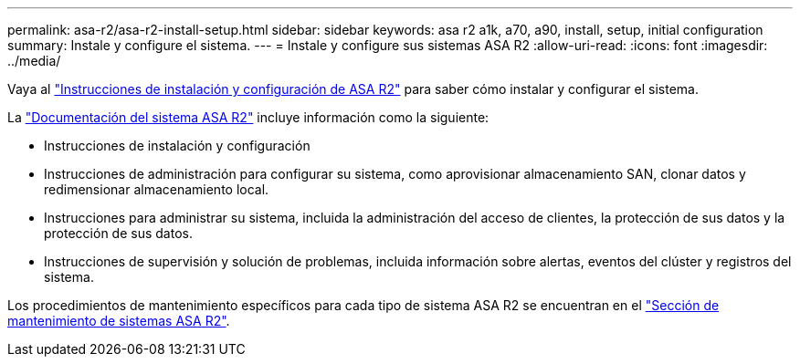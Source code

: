 ---
permalink: asa-r2/asa-r2-install-setup.html 
sidebar: sidebar 
keywords: asa r2 a1k, a70, a90, install, setup, initial configuration 
summary: Instale y configure el sistema. 
---
= Instale y configure sus sistemas ASA R2
:allow-uri-read: 
:icons: font
:imagesdir: ../media/


[role="lead"]
Vaya al https://docs.netapp.com/us-en/asa-r2/install-setup/install-setup-workflow.html["Instrucciones de instalación y configuración de ASA R2"^] para saber cómo instalar y configurar el sistema.

La https://docs.netapp.com/us-en/asa-r2/index.html["Documentación del sistema ASA R2"^] incluye información como la siguiente:

* Instrucciones de instalación y configuración
* Instrucciones de administración para configurar su sistema, como aprovisionar almacenamiento SAN, clonar datos y redimensionar almacenamiento local.
* Instrucciones para administrar su sistema, incluida la administración del acceso de clientes, la protección de sus datos y la protección de sus datos.
* Instrucciones de supervisión y solución de problemas, incluida información sobre alertas, eventos del clúster y registros del sistema.


Los procedimientos de mantenimiento específicos para cada tipo de sistema ASA R2 se encuentran en el link:../asa-r2-landing-maintain/index.html["Sección de mantenimiento de sistemas ASA R2"].
